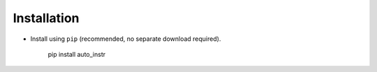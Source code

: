============
Installation
============

- Install using ``pip`` (recommended, no separate download required).

   pip install auto_instr



